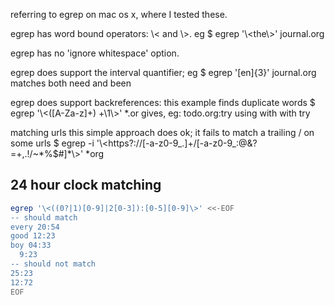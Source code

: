 referring to egrep on mac os x, where I tested these.

egrep has word bound operators: \< and \>.  eg
$ egrep '\<the\>' journal.org

egrep has no 'ignore whitespace' option.

egrep does support the interval quantifier; eg
$ egrep '[en]{3}' journal.org
matches both need and been

egrep does support backreferences:
this example finds duplicate words
$ egrep '\<([A-Za-z]+) +\1\>' *.or
gives, eg:
todo.org:try using with with try

matching urls
this simple approach does ok;
it fails to match a trailing / on some urls
$ egrep -i '\<https?://[-a-z0-9_.]+/[-a-z0-9_:@&?=+,.!/~*%$#]*\>' *org

** 24 hour clock matching

#+begin_src bash :results output replace
egrep '\<((0?|1)[0-9]|2[0-3]):[0-5][0-9]\>' <<-EOF
-- should match
every 20:54
good 12:23
boy 04:33
  9:23
-- should not match
25:23
12:72
EOF
#+end_src

#+RESULTS:
: every 20:54
: good 12:23
: boy 04:33
:   9:23
